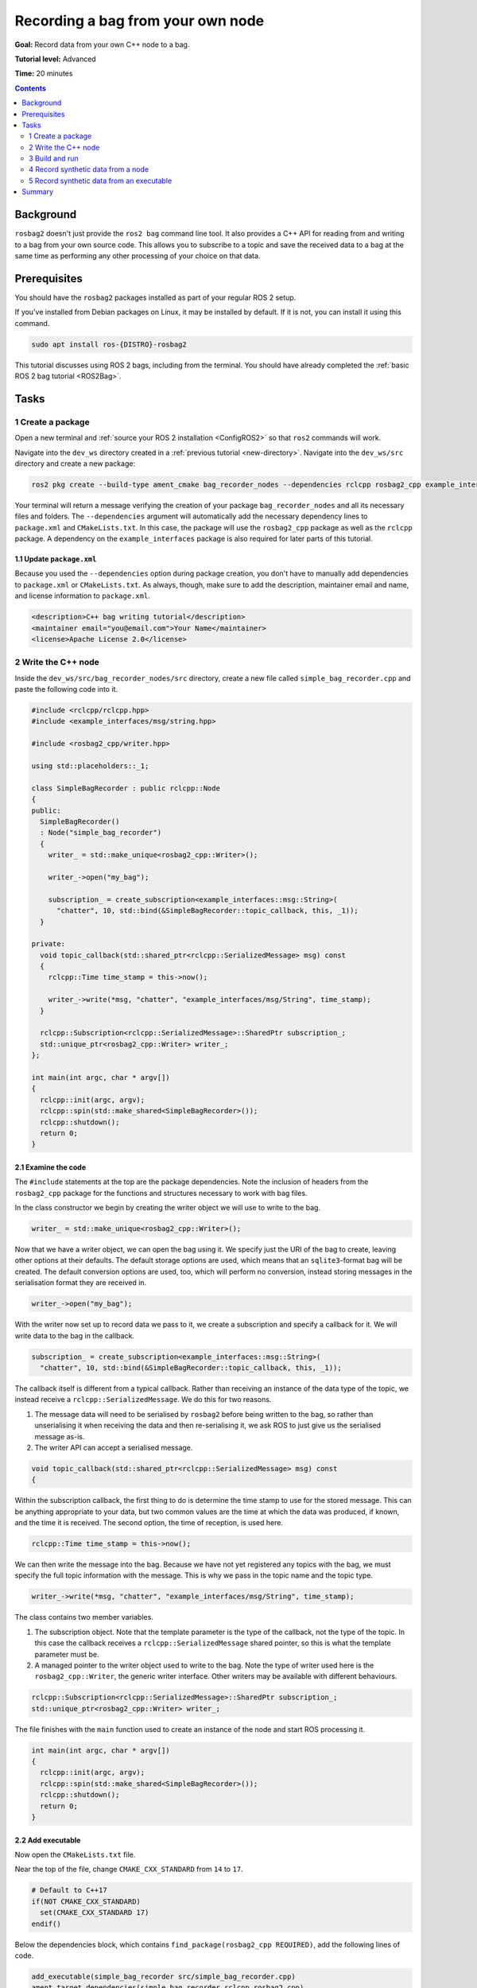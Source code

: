 .. _ROS2BagOwnNode:

Recording a bag from your own node
==================================

**Goal:** Record data from your own C++ node to a bag.

**Tutorial level:** Advanced

**Time:** 20 minutes

.. contents:: Contents
   :depth: 2
   :local:

Background
----------

``rosbag2`` doesn't just provide the ``ros2 bag`` command line tool.
It also provides a C++ API for reading from and writing to a bag from your own source code.
This allows you to subscribe to a topic and save the received data to a bag at the same time as performing any other processing of your choice on that data.

Prerequisites
-------------

You should have the ``rosbag2`` packages installed as part of your regular ROS 2 setup.

If you've installed from Debian packages on Linux, it may be installed by default.
If it is not, you can install it using this command.

.. code-block:: console

  sudo apt install ros-{DISTRO}-rosbag2

This tutorial discusses using ROS 2 bags, including from the terminal.
You should have already completed the :ref:`basic ROS 2 bag tutorial <ROS2Bag>`.

Tasks
-----

1 Create a package
^^^^^^^^^^^^^^^^^^

Open a new terminal and :ref:`source your ROS 2 installation <ConfigROS2>` so that ``ros2`` commands will work.

Navigate into the ``dev_ws`` directory created in a :ref:`previous tutorial <new-directory>`.
Navigate into the ``dev_ws/src`` directory and create a new package:

.. code-block:: console

  ros2 pkg create --build-type ament_cmake bag_recorder_nodes --dependencies rclcpp rosbag2_cpp example_interfaces

Your terminal will return a message verifying the creation of your package ``bag_recorder_nodes`` and all its necessary files and folders.
The ``--dependencies`` argument will automatically add the necessary dependency lines to ``package.xml`` and ``CMakeLists.txt``.
In this case, the package will use the ``rosbag2_cpp`` package as well as the ``rclcpp`` package.
A dependency on the ``example_interfaces`` package is also required for later parts of this tutorial.

1.1 Update ``package.xml``
~~~~~~~~~~~~~~~~~~~~~~~~~~

Because you used the ``--dependencies`` option during package creation, you don't have to manually add dependencies to ``package.xml`` or ``CMakeLists.txt``.
As always, though, make sure to add the description, maintainer email and name, and license information to ``package.xml``.

.. code-block:: xml

  <description>C++ bag writing tutorial</description>
  <maintainer email="you@email.com">Your Name</maintainer>
  <license>Apache License 2.0</license>

2 Write the C++ node
^^^^^^^^^^^^^^^^^^^^

Inside the ``dev_ws/src/bag_recorder_nodes/src`` directory, create a new file called ``simple_bag_recorder.cpp`` and paste the following code into it.

.. code-block:: C++


    #include <rclcpp/rclcpp.hpp>
    #include <example_interfaces/msg/string.hpp>

    #include <rosbag2_cpp/writer.hpp>

    using std::placeholders::_1;

    class SimpleBagRecorder : public rclcpp::Node
    {
    public:
      SimpleBagRecorder()
      : Node("simple_bag_recorder")
      {
        writer_ = std::make_unique<rosbag2_cpp::Writer>();

        writer_->open("my_bag");

        subscription_ = create_subscription<example_interfaces::msg::String>(
          "chatter", 10, std::bind(&SimpleBagRecorder::topic_callback, this, _1));
      }

    private:
      void topic_callback(std::shared_ptr<rclcpp::SerializedMessage> msg) const
      {
        rclcpp::Time time_stamp = this->now();

        writer_->write(*msg, "chatter", "example_interfaces/msg/String", time_stamp);
      }

      rclcpp::Subscription<rclcpp::SerializedMessage>::SharedPtr subscription_;
      std::unique_ptr<rosbag2_cpp::Writer> writer_;
    };

    int main(int argc, char * argv[])
    {
      rclcpp::init(argc, argv);
      rclcpp::spin(std::make_shared<SimpleBagRecorder>());
      rclcpp::shutdown();
      return 0;
    }

2.1 Examine the code
~~~~~~~~~~~~~~~~~~~~

The ``#include`` statements at the top are the package dependencies.
Note the inclusion of headers from the ``rosbag2_cpp`` package for the functions and structures necessary to work with bag files.

In the class constructor we begin by creating the writer object we will use to write to the bag.

.. code-block:: C++

        writer_ = std::make_unique<rosbag2_cpp::Writer>();

Now that we have a writer object, we can open the bag using it.
We specify just the URI of the bag to create, leaving other options at their defaults.
The default storage options are used, which means that an ``sqlite3``-format bag will be created.
The default conversion options are used, too, which will perform no conversion, instead storing messages in the serialisation format they are received in.

.. code-block:: C++

        writer_->open("my_bag");

With the writer now set up to record data we pass to it, we create a subscription and specify a callback for it.
We will write data to the bag in the callback.

.. code-block:: C++

        subscription_ = create_subscription<example_interfaces::msg::String>(
          "chatter", 10, std::bind(&SimpleBagRecorder::topic_callback, this, _1));

The callback itself is different from a typical callback.
Rather than receiving an instance of the data type of the topic, we instead receive a ``rclcpp::SerializedMessage``.
We do this for two reasons.

1. The message data will need to be serialised by ``rosbag2`` before being written to the bag, so rather than unserialising it when receiving the data and then re-serialising it, we ask ROS to just give us the serialised message as-is.
2. The writer API can accept a serialised message.

.. code-block:: C++

      void topic_callback(std::shared_ptr<rclcpp::SerializedMessage> msg) const
      {

Within the subscription callback, the first thing to do is determine the time stamp to use for the stored message.
This can be anything appropriate to your data, but two common values are the time at which the data was produced, if known, and the time it is received.
The second option, the time of reception, is used here.

.. code-block:: C++

        rclcpp::Time time_stamp = this->now();

We can then write the message into the bag.
Because we have not yet registered any topics with the bag, we must specify the full topic information with the message.
This is why we pass in the topic name and the topic type.

.. code-block:: C++

        writer_->write(*msg, "chatter", "example_interfaces/msg/String", time_stamp);

The class contains two member variables.

1. The subscription object.
   Note that the template parameter is the type of the callback, not the type of the topic.
   In this case the callback receives a ``rclcpp::SerializedMessage`` shared pointer, so this is what the template parameter must be.
2. A managed pointer to the writer object used to write to the bag.
   Note the type of writer used here is the ``rosbag2_cpp::Writer``, the generic writer interface.
   Other writers may be available with different behaviours.

.. code-block:: C++

      rclcpp::Subscription<rclcpp::SerializedMessage>::SharedPtr subscription_;
      std::unique_ptr<rosbag2_cpp::Writer> writer_;

The file finishes with the ``main`` function used to create an instance of the node and start ROS processing it.

.. code-block:: C++

    int main(int argc, char * argv[])
    {
      rclcpp::init(argc, argv);
      rclcpp::spin(std::make_shared<SimpleBagRecorder>());
      rclcpp::shutdown();
      return 0;
    }

2.2 Add executable
~~~~~~~~~~~~~~~~~~

Now open the ``CMakeLists.txt`` file.

Near the top of the file, change ``CMAKE_CXX_STANDARD`` from ``14`` to ``17``.

.. code-block:: console

    # Default to C++17
    if(NOT CMAKE_CXX_STANDARD)
      set(CMAKE_CXX_STANDARD 17)
    endif()

Below the dependencies block, which contains ``find_package(rosbag2_cpp REQUIRED)``, add the following lines of code.

.. code-block:: console

    add_executable(simple_bag_recorder src/simple_bag_recorder.cpp)
    ament_target_dependencies(simple_bag_recorder rclcpp rosbag2_cpp)

    install(TARGETS
      simple_bag_recorder
      DESTINATION lib/${PROJECT_NAME}
    )

3 Build and run
^^^^^^^^^^^^^^^

Navigate back to the root of your workspace, ``dev_ws``, and build your new package.

.. tabs::

  .. group-tab:: Linux

    .. code-block:: console

      colcon build --packages-select bag_recorder_nodes

  .. group-tab:: macOS

    .. code-block:: console

      colcon build --packages-select bag_recorder_nodes

  .. group-tab:: Windows

    .. code-block:: console

      colcon build --merge-install --packages-select bag_recorder_nodes

Open a new terminal, navigate to ``dev_ws``, and source the setup files.

.. tabs::

  .. group-tab:: Linux

    .. code-block:: console

      source install/setup.bash

  .. group-tab:: macOS

    .. code-block:: console

      source install/setup.bash

  .. group-tab:: Windows

    .. code-block:: console

      call install/setup.bat

Now run the node:

.. code-block:: console

    ros2 run bag_recorder_nodes simple_bag_recorder

Open a second terminal and run the ``talker`` example node.

.. code-block:: console

    ros2 run demo_nodes_cpp talker

This will start publishing data on the ``chatter`` topic.
As the bag-writing node receives this data, it will write it to the ``my_bag`` bag.

Terminate both nodes.
Then, in one terminal start the ``listener`` example node.

.. code-block:: console

    ros2 run demo_nodes_cpp listener

In the other terminal, use ``ros2 bag`` to play the bag recorded by your node.

.. code-block:: console

    ros2 bag play my_bag

You will see the messages from the bag being received by the ``listener`` node.

If you wish to run the bag-writing node again, you will first need to delete the ``my_bag`` directory.

4 Record synthetic data from a node
^^^^^^^^^^^^^^^^^^^^^^^^^^^^^^^^^^^

Any data can be recorded into a bag, not just data received over a topic.
A common use case for writing to a bag from your own node is to generate and store synthetic data.
In this section you will learn how to write a node that generates some data and stores it in a bag.
We will demonstrate two approaches for doing this.
The first uses a node with a timer; this is the approach that you would use if your data generation is external to the node, such as reading data directly from hardware (e.g. a camera).
The second approach does not use a node; this is the approach you can use when you do not need to use any functionality from the ROS infrastructure.

4.1 Write a C++ node
~~~~~~~~~~~~~~~~~~~~

Inside the ``dev_ws/src/bag_recorder_nodes/src`` directory, create a new file called ``data_generator_node.cpp`` and paste the following code into it.

.. code-block:: C++

    #include <chrono>

    #include <example_interfaces/msg/int32.hpp>
    #include <rclcpp/rclcpp.hpp>

    #include <rosbag2_cpp/writer.hpp>

    using namespace std::chrono_literals;

    class DataGenerator : public rclcpp::Node
    {
    public:
      DataGenerator()
      : Node("data_generator")
      {
        data.data = 0;
        writer_ = std::make_unique<rosbag2_cpp::Writer>();

        writer_->open("timed_synthetic_bag");

        writer_->create_topic(
          {"synthetic",
           "example_interfaces/msg/Int32",
           rmw_get_serialization_format(),
           ""});

        timer_ = create_wall_timer(1s, std::bind(&DataGenerator::timer_callback, this));
      }

    private:
      void timer_callback()
      {
        writer_->write(data, "synthetic", "example_interfaces/msg/Int32", now());

        ++data.data;
      }

      rclcpp::TimerBase::SharedPtr timer_;
      std::unique_ptr<rosbag2_cpp::Writer> writer_;
      example_interfaces::msg::Int32 data;
    };

    int main(int argc, char * argv[])
    {
      rclcpp::init(argc, argv);
      rclcpp::spin(std::make_shared<DataGenerator>());
      rclcpp::shutdown();
      return 0;
    }

4.2 Examine the code
~~~~~~~~~~~~~~~~~~~~

Much of this code is the same as the first example.
The important differences are described here.

First, the name of the bag is changed.

.. code-block:: C++

        writer_->open("timed_synthetic_bag");

In this example we are registering the topic with the bag in advance.
This is optional in most cases, but it must be done when passing in a serialised message without topic information.

.. code-block:: C++

        writer_->create_topic(
          {"synthetic",
           "example_interfaces/msg/Int32",
           rmw_get_serialization_format(),
           ""});

Rather than a subscription to a topic, this node has a timer.
The timer fires with a one-second period, and calls the given member function when it does.

.. code-block:: C++

        timer_ = create_wall_timer(1s, std::bind(&DataGenerator::timer_callback, this));

Within the timer callback, we generate (or otherwise obtain, e.g. read from a serial port connected to some hardware) the data we wish to store in the bag.
The important difference between this and the previous sample is that the data is not yet serialised.
Instead we are passing to the writer object a ROS message data type, in this case an instance of ``example_interfaces/msg/Int32``.
The writer will serialise the data for us before writing it into the bag.

.. code-block:: C++

        writer_->write(data, "synthetic", now());

4.3 Add executable
~~~~~~~~~~~~~~~~~~

Open the ``CMakeLists.txt`` file and add the following lines after the previously-added lines (specifically, after the ``install(TARGETS ...)`` macro call).

.. code-block:: console

    add_executable(data_generator_node src/data_generator_node.cpp)
    ament_target_dependencies(data_generator_node rclcpp rosbag2_cpp example_interfaces)

    install(TARGETS
      data_generator_node
      DESTINATION lib/${PROJECT_NAME}
    )

4.4 Build and run
~~~~~~~~~~~~~~~~~

Navigate back to the root of your workspace, ``dev_ws``, and build your package.

.. tabs::

  .. group-tab:: Linux

    .. code-block:: console

      colcon build --packages-select bag_recorder_nodes

  .. group-tab:: macOS

    .. code-block:: console

      colcon build --packages-select bag_recorder_nodes

  .. group-tab:: Windows

    .. code-block:: console

      colcon build --merge-install --packages-select bag_recorder_nodes

Open a new terminal, navigate to ``dev_ws``, and source the setup files.

.. tabs::

  .. group-tab:: Linux

    .. code-block:: console

      source install/setup.bash

  .. group-tab:: macOS

    .. code-block:: console

      source install/setup.bash

  .. group-tab:: Windows

    .. code-block:: console

      call install/setup.bat

(If the ``timed_synthetic_bag`` directory already exists, you must first delete it before running the node.)

Now run the node:

.. code-block:: console

    ros2 run bag_recorder_nodes data_generator_node

Wait for 30 seconds or so, then terminate the node with ``ctrl-c``.
Next, play back the created bag.

.. code-block:: console

    ros2 bag play timed_synthetic_bag

Open a second terminal and echo the ``/synthetic`` topic.

.. code-block:: console

    ros2 topic echo /synthetic

You will see the data that was generated and stored in the bag printed to the console at a rate of one message per second.

5 Record synthetic data from an executable
^^^^^^^^^^^^^^^^^^^^^^^^^^^^^^^^^^^^^^^^^^

Now that you can create a bag that stores data from a source other than a topic, you will learn how to generate and record synthetic data from a non-node executable.
The advantage of this approach is simpler code and rapid creation of a large quantity of data.

5.1 Write a C++ executable
~~~~~~~~~~~~~~~~~~~~~~~~~~

Inside the ``dev_ws/src/bag_recorder_nodes/src`` directory, create a new file called ``data_generator_executable.cpp`` and paste the following code into it.

.. code-block:: C++

    #include <chrono>

    #include <rclcpp/rclcpp.hpp>  // For rclcpp::Clock, rclcpp::Duration and rclcpp::Time
    #include <example_interfaces/msg/int32.hpp>

    #include <rosbag2_cpp/writer.hpp>
    #include <rosbag2_cpp/writers/sequential_writer.hpp>
    #include <rosbag2_storage/serialized_bag_message.hpp>

    using namespace std::chrono_literals;

    int main(int, char**)
    {
      example_interfaces::msg::Int32 data;
      data.data = 0;
      std::unique_ptr<rosbag2_cpp::Writer> writer_ = std::make_unique<rosbag2_cpp::Writer>();

      writer_->open("big_synthetic_bag");

      writer_->create_topic(
        {"synthetic",
         "example_interfaces/msg/Int32",
         rmw_get_serialization_format(),
         ""});

      rclcpp::Clock clock;
      rclcpp::Time time_stamp = clock.now();
      for (int32_t ii = 0; ii < 100; ++ii) {
        writer_->write(data, "synthetic", time_stamp);
        ++data.data;
        time_stamp += rclcpp::Duration(1s);
      }

      return 0;
    }

5.2 Examine the code
~~~~~~~~~~~~~~~~~~~~

A comparison of this sample and the previous sample will reveal that they are not that different.
The only significant difference is the use of a for loop to drive the data generation rather than a timer.

Notice that we are also now generating time stamps for the data rather than relying on the current system time for each sample.
The time stamp can be any value you need it to be.
The data will be played back at the rate given by these time stamps, so this is a useful way to control the default playback speed of the samples.
Notice also that while the gap between each sample is a full second in time, this executable does not need to wait a second between each sample.
This allows us to generate a lot of data covering a wide span of time in much less time than playback will take.

.. code-block:: C++

      rclcpp::Clock clock;
      rclcpp::Time time_stamp = clock.now();
      for (int32_t ii = 0; ii < 100; ++ii) {
        writer_->write(data, "synthetic", time_stamp);
        ++data.data;
        time_stamp += rclcpp::Duration(1s);
      }

5.3 Add executable
~~~~~~~~~~~~~~~~~~

Open the ``CMakeLists.txt`` file and add the following lines after the previously-added lines.

.. code-block:: console

    add_executable(data_generator_executable src/data_generator_executable.cpp)
    ament_target_dependencies(data_generator_executable rclcpp rosbag2_cpp example_interfaces)

    install(TARGETS
      data_generator_executable
      DESTINATION lib/${PROJECT_NAME}
    )

5.4 Build and run
~~~~~~~~~~~~~~~~~

Navigate back to the root of your workspace, ``dev_ws``, and build your package.

.. tabs::

  .. group-tab:: Linux

    .. code-block:: console

      colcon build --packages-select bag_recorder_nodes

  .. group-tab:: macOS

    .. code-block:: console

      colcon build --packages-select bag_recorder_nodes

  .. group-tab:: Windows

    .. code-block:: console

      colcon build --merge-install --packages-select bag_recorder_nodes

Open a terminal, navigate to ``dev_ws``, and source the setup files.

.. tabs::

  .. group-tab:: Linux

    .. code-block:: console

      source install/setup.bash

  .. group-tab:: macOS

    .. code-block:: console

      source install/setup.bash

  .. group-tab:: Windows

    .. code-block:: console

      call install/setup.bat

(If the ``big_synthetic_bag`` directory already exists, you must first delete it before running the executable.)

Now run the executable:

.. code-block:: console

    ros2 run bag_recorder_nodes data_generator_executable

Note that the executable runs and finishes very quickly.

Now play back the created bag.

.. code-block:: console

    ros2 bag play big_synthetic_bag

Open a second terminal and echo the ``/synthetic`` topic.

.. code-block:: console

    ros2 topic echo /synthetic

You will see the data that was generated and stored in the bag printed to the console at a rate of one message per second.
Even though the bag was generated rapidly it is still played back at the rate the time stamps indicate.

Summary
-------

You created a node that records data it receives on a topic into a bag.
You tested recording a bag using the node, and verified the data was recorded by playing back the bag.
You then went on to create a node and an executable to generate synthetic data and store it in a bag.
